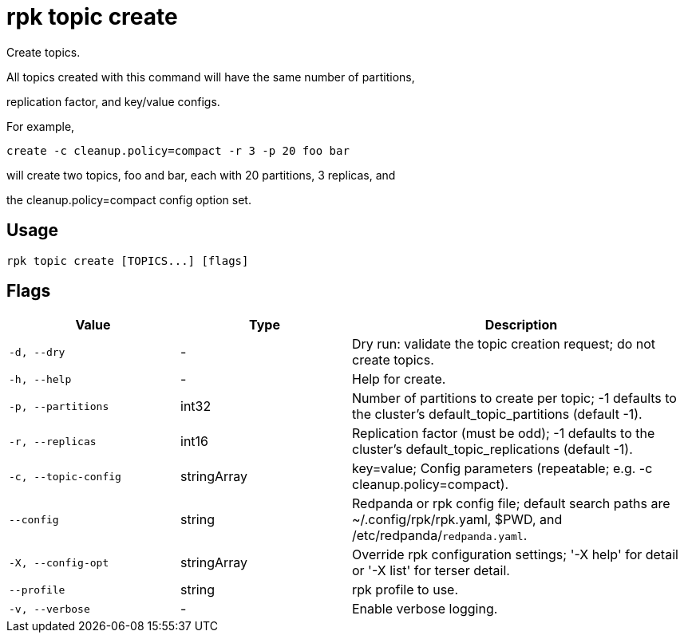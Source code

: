 = rpk topic create
:description: rpk topic create

Create topics.

All topics created with this command will have the same number of partitions,
replication factor, and key/value configs.

For example,

	create -c cleanup.policy=compact -r 3 -p 20 foo bar

will create two topics, foo and bar, each with 20 partitions, 3 replicas, and
the cleanup.policy=compact config option set.

== Usage

[,bash]
----
rpk topic create [TOPICS...] [flags]
----

== Flags

[cols="1m,1a,2a"]
|===
|*Value* |*Type* |*Description*

|-d, --dry |- |Dry run: validate the topic creation request; do not create topics.

|-h, --help |- |Help for create.

|-p, --partitions |int32 |Number of partitions to create per topic; -1 defaults to the cluster's default_topic_partitions (default -1).

|-r, --replicas |int16 |Replication factor (must be odd); -1 defaults to the cluster's default_topic_replications (default -1).

|-c, --topic-config |stringArray |key=value; Config parameters (repeatable; e.g. -c cleanup.policy=compact).

|--config |string |Redpanda or rpk config file; default search paths are ~/.config/rpk/rpk.yaml, $PWD, and /etc/redpanda/`redpanda.yaml`.

|-X, --config-opt |stringArray |Override rpk configuration settings; '-X help' for detail or '-X list' for terser detail.

|--profile |string |rpk profile to use.

|-v, --verbose |- |Enable verbose logging.
|===